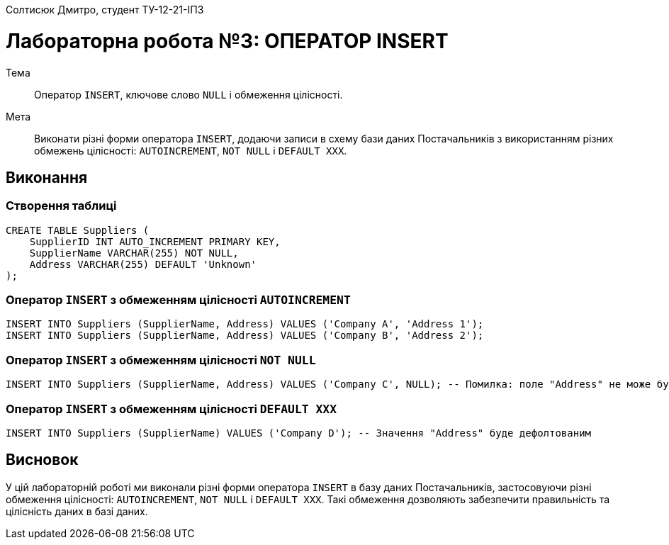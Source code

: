 Солтисюк Дмитро, студент ТУ-12-21-ІПЗ

= Лабораторна робота №3: ОПЕРАТОР INSERT

Тема:: Оператор `INSERT`, ключове слово `NULL` і обмеження цілісності.

Мета:: Виконати різні форми оператора `INSERT`, додаючи записи в схему бази даних Постачальників з використанням різних обмежень цілісності: `AUTOINCREMENT`, `NOT NULL` і `DEFAULT XXX`.

== Виконання

=== Створення таблиці

[source,sql]
----
CREATE TABLE Suppliers (
    SupplierID INT AUTO_INCREMENT PRIMARY KEY,
    SupplierName VARCHAR(255) NOT NULL,
    Address VARCHAR(255) DEFAULT 'Unknown'
);
----

=== Оператор `INSERT` з обмеженням цілісності `AUTOINCREMENT`

[source,sql]
----
INSERT INTO Suppliers (SupplierName, Address) VALUES ('Company A', 'Address 1');
INSERT INTO Suppliers (SupplierName, Address) VALUES ('Company B', 'Address 2');
----

=== Оператор `INSERT` з обмеженням цілісності `NOT NULL`

[source,sql]
----
INSERT INTO Suppliers (SupplierName, Address) VALUES ('Company C', NULL); -- Помилка: поле "Address" не може бути NULL
----

=== Оператор `INSERT` з обмеженням цілісності `DEFAULT XXX`

[source,sql]
----
INSERT INTO Suppliers (SupplierName) VALUES ('Company D'); -- Значення "Address" буде дефолтованим
----

== Висновок

У цій лабораторній роботі ми виконали різні форми оператора `INSERT` в базу даних Постачальників, застосовуючи різні обмеження цілісності: `AUTOINCREMENT`, `NOT NULL` і `DEFAULT XXX`. Такі обмеження дозволяють забезпечити правильність та цілісність даних в базі даних.
